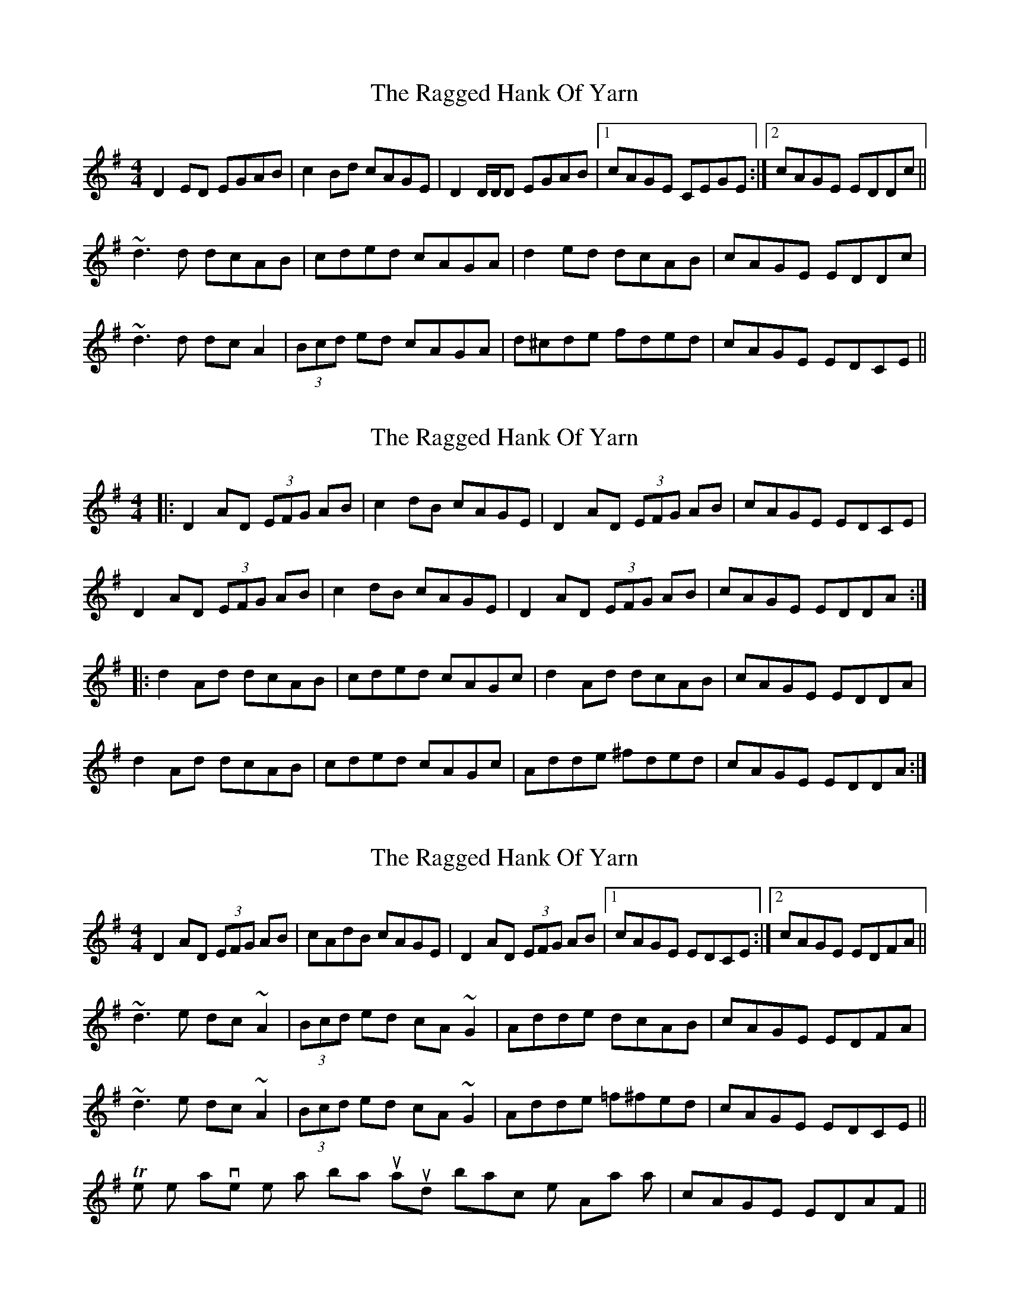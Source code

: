 X: 1
T: Ragged Hank Of Yarn, The
Z: slainte
S: https://thesession.org/tunes/7223#setting7223
R: reel
M: 4/4
L: 1/8
K: Dmix
D2ED EGAB|c2Bd cAGE|D2D/D/D EGAB|1 cAGE CEGE:|2 cAGE EDDc||
~d3d dcAB|cded cAGA|d2ed dcAB|cAGE EDDc|
~d3d dcA2|(3Bcd ed cAGA|d^cde fded|cAGE EDCE||
X: 2
T: Ragged Hank Of Yarn, The
Z: ceolachan
S: https://thesession.org/tunes/7223#setting18756
R: reel
M: 4/4
L: 1/8
K: Dmix
|: D2 AD (3EFG AB | c2 dB cAGE | D2 AD (3EFG AB | cAGE EDCE | D2 AD (3EFG AB | c2 dB cAGE | D2 AD (3EFG AB | cAGE EDDA :||: d2 Ad dcAB | cded cAGc| d2 Ad dcAB | cAGE EDDA | d2 Ad dcAB | cded cAGc | Adde ^fded | cAGE EDDA :|
X: 3
T: Ragged Hank Of Yarn, The
Z: Dr. Dow
S: https://thesession.org/tunes/7223#setting18757
R: reel
M: 4/4
L: 1/8
K: Dmix
D2AD (3EFG AB|cAdB cAGE|D2AD (3EFG AB|1 cAGE EDCE:|2 cAGE EDFA||~d3e dc~A2|(3Bcd ed cA~G2|Adde dcAB|cAGE EDFA|~d3e dc~A2|(3Bcd ed cA~G2|Adde =f^fed|cAGE EDCE||The pipes have the last bar turnaround back into the A-part as |cAGE EDAF||
X: 4
T: Ragged Hank Of Yarn, The
Z: ceolachan
S: https://thesession.org/tunes/7223#setting18758
R: reel
M: 4/4
L: 1/8
K: Dmix
|: D2 AD (3EFG AB | cddc cAGE | D2 AD (3EFG AB |[1 cAGE EDAF :|[ 2 cAGE EDFA |||: d2 de dc A2 | (3Bcd ed cA G2 |[1 Adde dcAB | cAGE EDFA :|[2 Adde f2 ed | cAGE EDAF |]|: D2 AD (3EFG AB | cAdB cAGE | D2 AD (3EFG AB |[1 cAGE EDAF :|[2 cAGE EDFA ||
